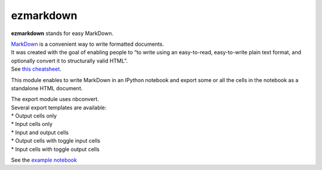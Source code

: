 ezmarkdown
==========

**ezmarkdown** stands for easy MarkDown.

| `MarkDown`_ is a convenient way to write formatted documents.
| It was created with the goal of enabling people to “to write using an
  easy-to-read, easy-to-write plain text format, and optionally convert
  it to structurally valid HTML”.
| See `this cheatsheet`_.

This module enables to write MarkDown in an IPython notebook and export
some or all the cells in the notebook as a standalone HTML document.

| The export module uses nbconvert.
| Several export templates are available:
| * Output cells only
| * Input cells only
| * Input and output cells
| * Output cells with toggle input cells
| * Input cells with toggle output cells

See the `example notebook`_

.. _MarkDown: http://en.wikipedia.org/wiki/Markdown
.. _this cheatsheet: https://github.com/adam-p/markdown-here/wiki/Markdown-Cheatsheet
.. _example notebook: https://github.com/oscar6echo/ezmarkdown/blob/master/demo_ezmarkdown.ipynb

